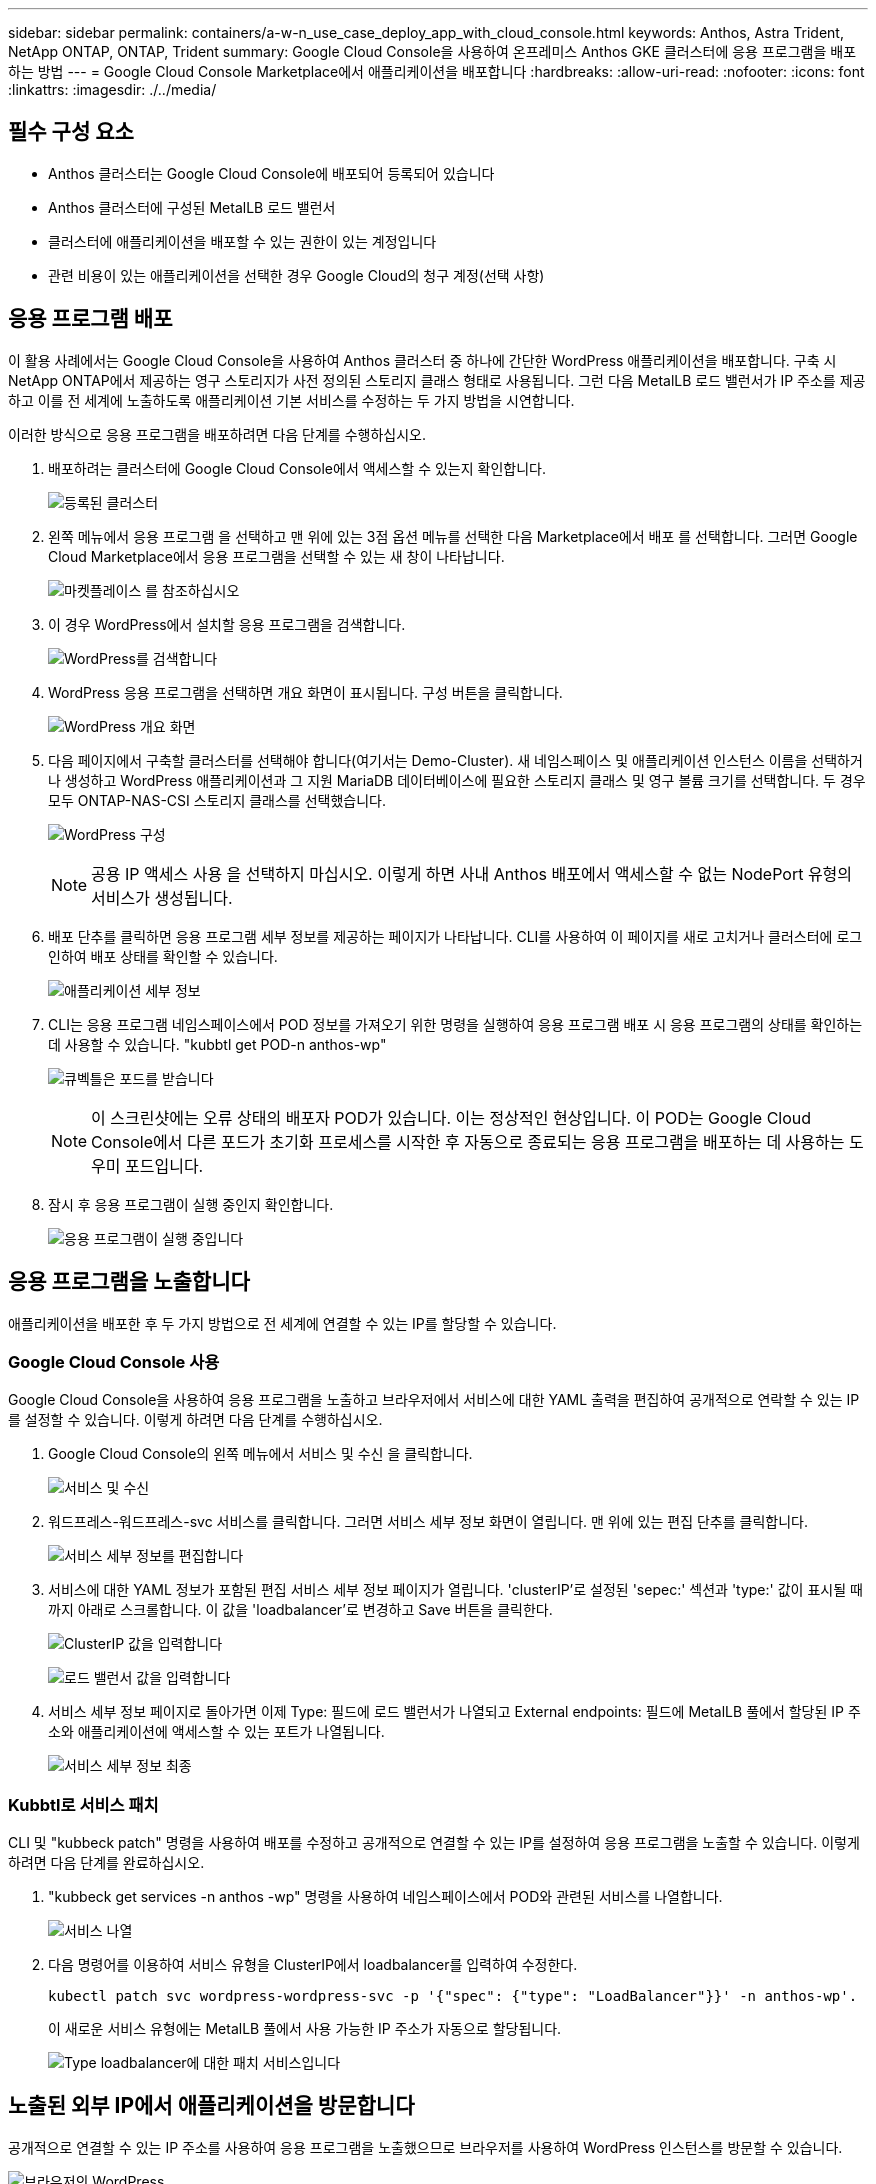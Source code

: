 ---
sidebar: sidebar 
permalink: containers/a-w-n_use_case_deploy_app_with_cloud_console.html 
keywords: Anthos, Astra Trident, NetApp ONTAP, ONTAP, Trident 
summary: Google Cloud Console을 사용하여 온프레미스 Anthos GKE 클러스터에 응용 프로그램을 배포하는 방법 
---
= Google Cloud Console Marketplace에서 애플리케이션을 배포합니다
:hardbreaks:
:allow-uri-read: 
:nofooter: 
:icons: font
:linkattrs: 
:imagesdir: ./../media/




== 필수 구성 요소

* Anthos 클러스터는 Google Cloud Console에 배포되어 등록되어 있습니다
* Anthos 클러스터에 구성된 MetalLB 로드 밸런서
* 클러스터에 애플리케이션을 배포할 수 있는 권한이 있는 계정입니다
* 관련 비용이 있는 애플리케이션을 선택한 경우 Google Cloud의 청구 계정(선택 사항)




== 응용 프로그램 배포

이 활용 사례에서는 Google Cloud Console을 사용하여 Anthos 클러스터 중 하나에 간단한 WordPress 애플리케이션을 배포합니다. 구축 시 NetApp ONTAP에서 제공하는 영구 스토리지가 사전 정의된 스토리지 클래스 형태로 사용됩니다. 그런 다음 MetalLB 로드 밸런서가 IP 주소를 제공하고 이를 전 세계에 노출하도록 애플리케이션 기본 서비스를 수정하는 두 가지 방법을 시연합니다.

이러한 방식으로 응용 프로그램을 배포하려면 다음 단계를 수행하십시오.

. 배포하려는 클러스터에 Google Cloud Console에서 액세스할 수 있는지 확인합니다.
+
image:a-w-n_use_case_deploy_app-10.png["등록된 클러스터"]

. 왼쪽 메뉴에서 응용 프로그램 을 선택하고 맨 위에 있는 3점 옵션 메뉴를 선택한 다음 Marketplace에서 배포 를 선택합니다. 그러면 Google Cloud Marketplace에서 응용 프로그램을 선택할 수 있는 새 창이 나타납니다.
+
image:a-w-n_use_case_deploy_app-09.png["마켓플레이스 를 참조하십시오"]

. 이 경우 WordPress에서 설치할 응용 프로그램을 검색합니다.
+
image:a-w-n_use_case_deploy_app-08.png["WordPress를 검색합니다"]

. WordPress 응용 프로그램을 선택하면 개요 화면이 표시됩니다. 구성 버튼을 클릭합니다.
+
image:a-w-n_use_case_deploy_app-07.png["WordPress 개요 화면"]

. 다음 페이지에서 구축할 클러스터를 선택해야 합니다(여기서는 Demo-Cluster). 새 네임스페이스 및 애플리케이션 인스턴스 이름을 선택하거나 생성하고 WordPress 애플리케이션과 그 지원 MariaDB 데이터베이스에 필요한 스토리지 클래스 및 영구 볼륨 크기를 선택합니다. 두 경우 모두 ONTAP-NAS-CSI 스토리지 클래스를 선택했습니다.
+
image:a-w-n_use_case_deploy_app-06.png["WordPress 구성"]

+

NOTE: 공용 IP 액세스 사용 을 선택하지 마십시오. 이렇게 하면 사내 Anthos 배포에서 액세스할 수 없는 NodePort 유형의 서비스가 생성됩니다.

. 배포 단추를 클릭하면 응용 프로그램 세부 정보를 제공하는 페이지가 나타납니다. CLI를 사용하여 이 페이지를 새로 고치거나 클러스터에 로그인하여 배포 상태를 확인할 수 있습니다.
+
image:a-w-n_use_case_deploy_app-05.png["애플리케이션 세부 정보"]

. CLI는 응용 프로그램 네임스페이스에서 POD 정보를 가져오기 위한 명령을 실행하여 응용 프로그램 배포 시 응용 프로그램의 상태를 확인하는 데 사용할 수 있습니다. "kubbtl get POD-n anthos-wp"
+
image:a-w-n_use_case_deploy_app-04.png["큐벡틀은 포드를 받습니다"]

+

NOTE: 이 스크린샷에는 오류 상태의 배포자 POD가 있습니다. 이는 정상적인 현상입니다. 이 POD는 Google Cloud Console에서 다른 포드가 초기화 프로세스를 시작한 후 자동으로 종료되는 응용 프로그램을 배포하는 데 사용하는 도우미 포드입니다.

. 잠시 후 응용 프로그램이 실행 중인지 확인합니다.
+
image:a-w-n_use_case_deploy_app-03.png["응용 프로그램이 실행 중입니다"]





== 응용 프로그램을 노출합니다

애플리케이션을 배포한 후 두 가지 방법으로 전 세계에 연결할 수 있는 IP를 할당할 수 있습니다.



=== Google Cloud Console 사용

Google Cloud Console을 사용하여 응용 프로그램을 노출하고 브라우저에서 서비스에 대한 YAML 출력을 편집하여 공개적으로 연락할 수 있는 IP를 설정할 수 있습니다. 이렇게 하려면 다음 단계를 수행하십시오.

. Google Cloud Console의 왼쪽 메뉴에서 서비스 및 수신 을 클릭합니다.
+
image:a-w-n_use_case_deploy_app-11.png["서비스 및 수신"]

. 워드프레스-워드프레스-svc 서비스를 클릭합니다. 그러면 서비스 세부 정보 화면이 열립니다. 맨 위에 있는 편집 단추를 클릭합니다.
+
image:a-w-n_use_case_deploy_app-12.png["서비스 세부 정보를 편집합니다"]

. 서비스에 대한 YAML 정보가 포함된 편집 서비스 세부 정보 페이지가 열립니다. 'clusterIP'로 설정된 'sepec:' 섹션과 'type:' 값이 표시될 때까지 아래로 스크롤합니다. 이 값을 'loadbalancer'로 변경하고 Save 버튼을 클릭한다.
+
image:a-w-n_use_case_deploy_app-13.png["ClusterIP 값을 입력합니다"]

+
image:a-w-n_use_case_deploy_app-14.png["로드 밸런서 값을 입력합니다"]

. 서비스 세부 정보 페이지로 돌아가면 이제 Type: 필드에 로드 밸런서가 나열되고 External endpoints: 필드에 MetalLB 풀에서 할당된 IP 주소와 애플리케이션에 액세스할 수 있는 포트가 나열됩니다.
+
image:a-w-n_use_case_deploy_app-15.png["서비스 세부 정보 최종"]





=== Kubbtl로 서비스 패치

CLI 및 "kubbeck patch" 명령을 사용하여 배포를 수정하고 공개적으로 연결할 수 있는 IP를 설정하여 응용 프로그램을 노출할 수 있습니다. 이렇게 하려면 다음 단계를 완료하십시오.

. "kubbeck get services -n anthos -wp" 명령을 사용하여 네임스페이스에서 POD와 관련된 서비스를 나열합니다.
+
image:a-w-n_use_case_deploy_app-02.png["서비스 나열"]

. 다음 명령어를 이용하여 서비스 유형을 ClusterIP에서 loadbalancer를 입력하여 수정한다.
+
[listing]
----
kubectl patch svc wordpress-wordpress-svc -p '{"spec": {"type": "LoadBalancer"}}' -n anthos-wp'.
----
+
이 새로운 서비스 유형에는 MetalLB 풀에서 사용 가능한 IP 주소가 자동으로 할당됩니다.

+
image:a-w-n_use_case_deploy_app-01.png["Type loadbalancer에 대한 패치 서비스입니다"]





== 노출된 외부 IP에서 애플리케이션을 방문합니다

공개적으로 연결할 수 있는 IP 주소를 사용하여 응용 프로그램을 노출했으므로 브라우저를 사용하여 WordPress 인스턴스를 방문할 수 있습니다.

image:a-w-n_use_case_deploy_app-00.png["브라우저의 WordPress"]
